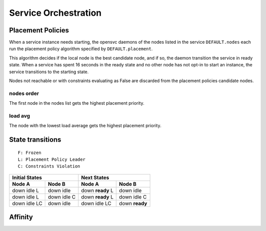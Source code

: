Service Orchestration
=====================

Placement Policies
------------------

When a service instance needs starting, the opensvc daemons of the nodes listed in the service ``DEFAULT.nodes`` each run the placement policy algorithm specified by ``DEFAULT.placement``.

This algorithm decides if the local node is the best candidate node, and if so, the daemon transition the service in ready state. When a service has spent 16 seconds in the ready state and no other node has not opt-in to start an instance, the service transitions to the starting state.

Nodes not reachable or with constraints evaluating as False are discarded from the placement policies candidate nodes.

nodes order
+++++++++++

The first node in the nodes list gets the highest placement priority.

load avg
++++++++

The node with the lowest load average gets the highest placement priority.

State transitions
-----------------

::

        F: Frozen
        L: Placement Policy Leader
        C: Constraints Violation

====================== ====================== ====================== ======================
Initial States                                Next States
--------------------------------------------- --------------------------------------------- 
Node A                 Node B                 Node A                 Node B                 
====================== ====================== ====================== ======================
down idle L            down idle              down **ready** L       down idle
down idle L            down idle C            down **ready** L       down idle C
down idle LC           down idle              down idle LC           down **ready**
====================== ====================== ====================== ======================

Affinity
--------


